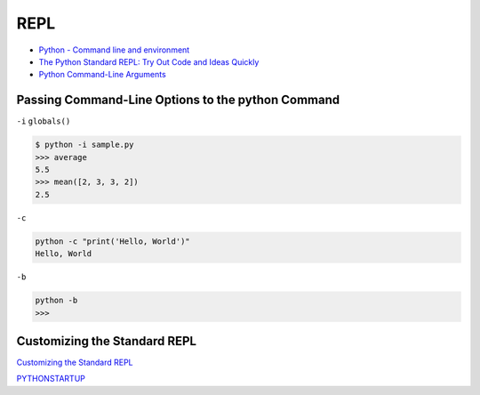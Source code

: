 ====
REPL
====

* `Python - Command line and environment <https://docs.python.org/3/using/cmdline.html#command-line-and-environment>`_
* `The Python Standard REPL: Try Out Code and Ideas Quickly <https://realpython.com/python-repl/>`_
* `Python Command-Line Arguments <https://realpython.com/python-command-line-arguments/>`_

Passing Command-Line Options to the python Command
--------------------------------------------------

``-i`` ``globals()``

.. code-block:: python
   :caption: sample.py

   def read_data():
       # Read data from a file or database...
       return [1, 2, 3, 4, 5, 6, 7, 8, 9, 10]

   sample = read_data()

   def mean(data):
       return sum(data) / len(data)

   average = mean(sample)

.. code-block:: console

   $ python -i sample.py
   >>> average
   5.5
   >>> mean([2, 3, 3, 2])
   2.5

``-c``

.. code-block:: console

   python -c "print('Hello, World')"
   Hello, World

``-b``

.. code-block:: console

   python -b
   >>>

Customizing the Standard REPL
-----------------------------

`Customizing the Standard REPL <https://realpython.com/python-repl/#customizing-the-standard-repl>`_

`PYTHONSTARTUP <https://docs.python.org/3/using/cmdline.html#envvar-PYTHONSTARTUP>`_

